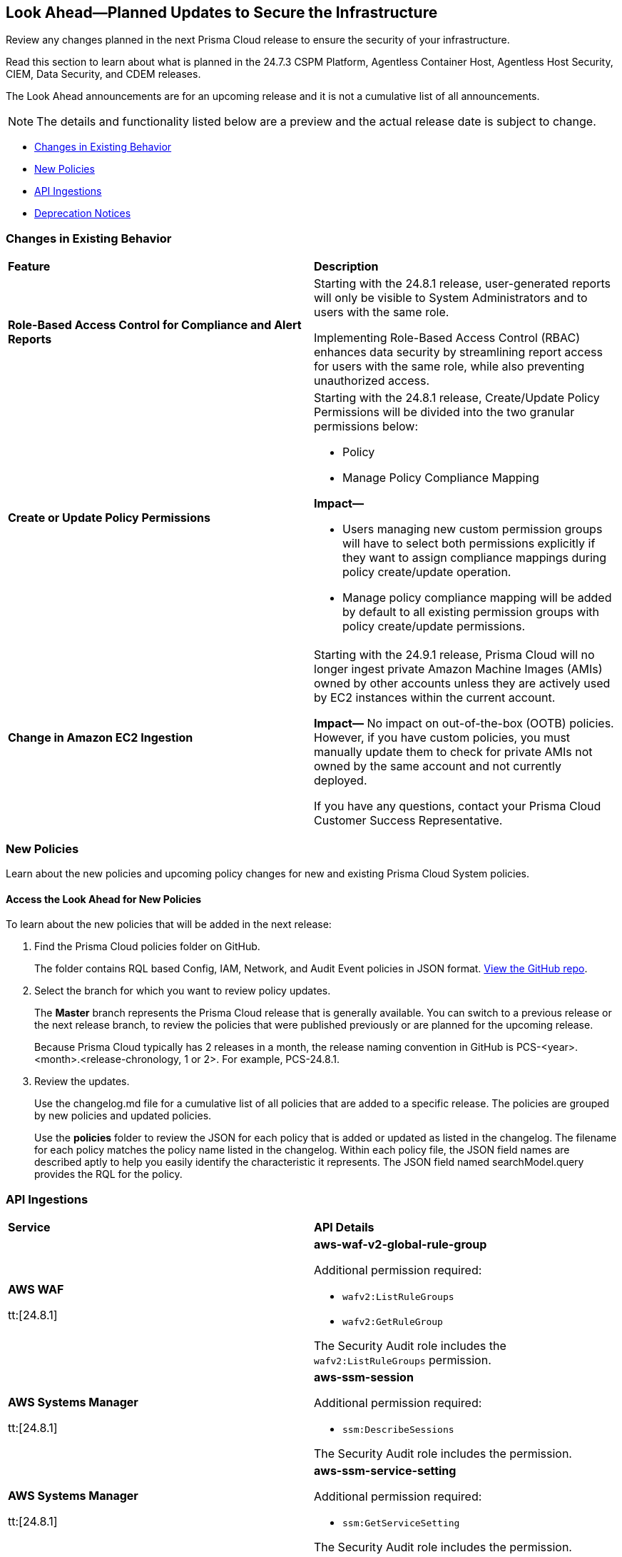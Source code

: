 [#ida01a4ab4-6a2c-429d-95be-86d8ac88a7b4]
== Look Ahead—Planned Updates to Secure the Infrastructure

Review any changes planned in the next Prisma Cloud release to ensure the security of your infrastructure.

Read this section to learn about what is planned in the 24.7.3 CSPM Platform, Agentless Container Host, Agentless Host Security, CIEM, Data Security, and CDEM releases. 

The Look Ahead announcements are for an upcoming release and it is not a cumulative list of all announcements.

[NOTE]
====
The details and functionality listed below are a preview and the actual release date is subject to change.
====

* <<changes-in-existing-behavior>>
* <<new-policies>>
//* <<policy-updates>>
//* <<iam-policy-updates>>
* <<api-ingestions>>
//* <<new-compliance-benchmarks-and-updates>>
//* <<rest-api-updates>>
* <<deprecation-notices>>

[#changes-in-existing-behavior]
=== Changes in Existing Behavior

[cols="50%a,50%a"]
|===
|*Feature*
|*Description*


|*Role-Based Access Control for Compliance and Alert Reports*
//RLP-140182

|Starting with the 24.8.1 release, user-generated reports will only be visible to System Administrators and to users with the same role.

Implementing Role-Based Access Control (RBAC) enhances data security by streamlining report access for users with the same role, while also preventing unauthorized access.

|*Create or Update Policy Permissions*
//RLP-139027

|Starting with the 24.8.1 release, Create/Update Policy Permissions will be divided into the two granular permissions below:

* Policy
* Manage Policy Compliance Mapping

*Impact—* 

* Users managing new custom permission groups will have to select both permissions explicitly if they want to assign compliance mappings during policy create/update operation.
* Manage policy compliance mapping will be added by default to all existing permission groups with policy create/update permissions.

|*Change in Amazon EC2 Ingestion*
//RLP-145171

|Starting with the 24.9.1 release, Prisma Cloud will no longer ingest private Amazon Machine Images (AMIs) owned by other accounts unless they are actively used by EC2 instances within the current account.

*Impact—* No impact on out-of-the-box (OOTB) policies. However, if you have custom policies, you must manually update them to check for private AMIs not owned by the same account and not currently deployed.

If you have any questions, contact your Prisma Cloud Customer Success Representative.



|===

[#new-policies]
=== New Policies

Learn about the new policies and upcoming policy changes for new and existing Prisma Cloud System policies.

==== Access the Look Ahead for New Policies

To learn about the new policies that will be added in the next release:


. Find the Prisma Cloud policies folder on GitHub.
+
The folder contains RQL based Config, IAM, Network, and Audit Event policies in JSON format. https://github.com/PaloAltoNetworks/prisma-cloud-policies[View the GitHub repo].

. Select the branch for which you want to review policy updates.
+
The *Master* branch represents the Prisma Cloud release that is generally available. You can switch to a previous release or the next release branch, to review the policies that were published previously or are planned for the upcoming release.
+
Because Prisma Cloud typically has 2 releases in a month, the release naming convention in GitHub is PCS-<year>.<month>.<release-chronology, 1 or 2>. For example, PCS-24.8.1.

. Review the updates.
+
Use the changelog.md file for a cumulative list of all policies that are added to a specific release. The policies are grouped by new policies and updated policies.
+
Use the *policies* folder to review the JSON for each policy that is added or updated as listed in the changelog. The filename for each policy matches the policy name listed in the changelog. Within each policy file, the JSON field names are described aptly to help you easily identify the characteristic it represents. The JSON field named searchModel.query provides the RQL for the policy.


//[#policy-updates]
//=== Policy Updates

//There are no policy updates planned for 24.7.3 release.

//[cols="50%a,50%a"]
//|===

//|*Policies*
//|*Description*

//|===

//[#iam-policy-updates]
//=== IAM Policy Updates





[#api-ingestions]
=== API Ingestions

[cols="50%a,50%a"]
|===
|*Service*
|*API Details*

|*AWS WAF*

tt:[24.8.1]
//RLP-134184

|*aws-waf-v2-global-rule-group*

Additional permission required:

* `wafv2:ListRuleGroups`
* `wafv2:GetRuleGroup`

The Security Audit role includes the `wafv2:ListRuleGroups` permission. 

|*AWS Systems Manager*

tt:[24.8.1]
//RLP-145206

|*aws-ssm-session*

Additional permission required:

* `ssm:DescribeSessions`

The Security Audit role includes the permission. 

|*AWS Systems Manager*

tt:[24.8.1]
//RLP-145960

|*aws-ssm-service-setting*

Additional permission required:

* `ssm:GetServiceSetting`

The Security Audit role includes the permission. 

|*Google Application Integration*

tt:[24.8.1]
//RLP-146020

|*gcloud-application-integration*

Additional permission required:

* `integrations.integrations.list`
* `integrations.integrationVersions.list`

The Viewer role includes the permissions.

|*Google Backup and DR*

tt:[24.8.1]
//RLP-146021

|*gcloud-backup-dr-management-server*

Additional permission required:

* `backupdr.managementServers.list`
* `backupdr.managementServers.getIamPolicy`

The Viewer role includes the permissions.

|*Google Cloud Scheduler*

tt:[24.8.1]
//RLP-146022

|*gcloud-cloud-scheduler-job*

Additional permission required:

* `cloudscheduler.jobs.list`

The Viewer role includes the permission.

|===

//[#new-compliance-benchmarks-and-updates]
//=== New Compliance Benchmarks and Updates

//[cols="50%a,50%a"]
//|===
//|*Compliance Benchmark*
//|*Description*


//|===


[#deprecation-notices]
=== Deprecation Notices

[cols="35%a,10%a,10%a,45%a"]
|===

|*Deprecated Endpoints or Parameters*
|*Deprecated Release*
|*Sunset Release*
|*Replacement Endpoints*


|tt:[*Resource Explorer API*]

//RLP-131482, RLP-115752

* https://pan.dev/prisma-cloud/api/cspm/get-resource/[GET/resource]
* https://pan.dev/prisma-cloud/api/cspm/get-timeline-for-resource/[POST /resource/timeline]
* https://pan.dev/prisma-cloud/api/cspm/get-resource-raw/[POST /resource/raw]

|23.9.2
|24.10.2
|* https://pan.dev/prisma-cloud/api/cspm/get-asset-details-by-id/[POST /uai/v1/asset]

|tt:[*Deprecation of Compliance Standards*]

The following legacy Compliance Standards are planned for deprecation at the end of May 2024. The standards will be removed from the Prisma Cloud console at the end of July 2024.

* MITRE ATT&CK v10.0
* MITRE ATT&CK v6.3
* MITRE ATT&CK v8.2
* HITRUST CSF v9.3
* HITRUST v.9.4.2

//RLP-140241

|24.5.2
|24.8.1
|You must upgrade to the latest version of the Compliance Standards:

* MITRE ATT&CK v14.0 Cloud IaaS for Enterprise
* HITRUST CSF v.11.2.0


|tt:[*Prisma Cloud CSPM REST API for Compliance Posture*]

//RLP-120514, RLP-145823

* https://pan.dev/prisma-cloud/api/cspm/get-compliance-posture/[get /compliance/posture]
* https://pan.dev/prisma-cloud/api/cspm/post-compliance-posture/[post /compliance/posture]
* https://pan.dev/prisma-cloud/api/cspm/get-compliance-posture-trend/[get /compliance/posture/trend]
* https://pan.dev/prisma-cloud/api/cspm/post-compliance-posture-trend/[post /compliance/posture/trend]
* https://pan.dev/prisma-cloud/api/cspm/get-compliance-posture-trend-for-standard/[get /compliance/posture/trend/{complianceId}]
* https://pan.dev/prisma-cloud/api/cspm/post-compliance-posture-trend-for-standard/[post /compliance/posture/trend/{complianceId}]
* https://pan.dev/prisma-cloud/api/cspm/get-compliance-posture-trend-for-requirement/[get /compliance/posture/trend/{complianceId}/{requirementId}]
* https://pan.dev/prisma-cloud/api/cspm/post-compliance-posture-trend-for-requirement/[post /compliance/posture/trend/{complianceId}/{requirementId}]
* https://pan.dev/prisma-cloud/api/cspm/get-compliance-posture-for-standard/[get /compliance/posture/{complianceId}]
* https://pan.dev/prisma-cloud/api/cspm/post-compliance-posture-for-standard/[post /compliance/posture/{complianceId}]
* https://pan.dev/prisma-cloud/api/cspm/get-compliance-posture-for-requirement/[get /compliance/posture/{complianceId}/{requirementId}]
* https://pan.dev/prisma-cloud/api/cspm/post-compliance-posture-for-requirement/[post /compliance/posture/{complianceId}/{requirementId}]

tt:[*Prisma Cloud CSPM REST API for Asset Explorer and Reports*]

* https://pan.dev/prisma-cloud/api/cspm/save-report/[post /report]
* https://pan.dev/prisma-cloud/api/cspm/get-resource-scan-info/[get /resource/scan_info]
* https://pan.dev/prisma-cloud/api/cspm/post-resource-scan-info/[post /resource/scan_info]

tt:[*Prisma Cloud CSPM REST API for Asset Inventory*]

* https://pan.dev/prisma-cloud/api/cspm/asset-inventory-v-2/[get /v2/inventory]
* https://pan.dev/prisma-cloud/api/cspm/post-method-for-asset-inventory-v-2/[post /v2/inventory]
* https://pan.dev/prisma-cloud/api/cspm/asset-inventory-trend-v-2/[get /v2/inventory/trend]
* https://pan.dev/prisma-cloud/api/cspm/post-method-asset-inventory-trend-v-2/[post /v2/inventory/trend]


|23.10.1

|24.9.1

|tt:[*Prisma Cloud CSPM REST API for Compliance Posture*]

* https://pan.dev/prisma-cloud/api/cspm/get-compliance-posture-v-2/[get /v2/compliance/posture]
* https://pan.dev/prisma-cloud/api/cspm/post-compliance-posture-v-2/[post /v2/compliance/posture]
* https://pan.dev/prisma-cloud/api/cspm/get-compliance-posture-trend-v-2/[get /v2/compliance/posture/trend]
* https://pan.dev/prisma-cloud/api/cspm/post-compliance-posture-trend-v-2/[post /compliance/posture/trend]
* https://pan.dev/prisma-cloud/api/cspm/get-compliance-posture-trend-for-standard-v-2/[get /v2/compliance/posture/trend/{complianceId}]
* https://pan.dev/prisma-cloud/api/cspm/post-compliance-posture-trend-for-standard-v-2/[post /v2/compliance/posture/trend/{complianceId}]
* https://pan.dev/prisma-cloud/api/cspm/get-compliance-posture-trend-for-requirement-v-2/[get /v2/compliance/posture/trend/{complianceId}/{requirementId}]
* https://pan.dev/prisma-cloud/api/cspm/post-compliance-posture-trend-for-requirement-v-2/[post /v2/compliance/posture/trend/{complianceId}/{requirementId}]
* https://pan.dev/prisma-cloud/api/cspm/get-compliance-posture-for-standard-v-2/[get /v2/compliance/posture/{complianceId}]
* https://pan.dev/prisma-cloud/api/cspm/post-compliance-posture-for-standard-v-2/[post /v2/compliance/posture/{complianceId}]
* https://pan.dev/prisma-cloud/api/cspm/get-compliance-posture-for-requirement-v-2/[get /v2/compliance/posture/{complianceId}/{requirementId}]
* https://pan.dev/prisma-cloud/api/cspm/post-compliance-posture-for-requirement-v-2/[post /v2/compliance/posture/{complianceId}/{requirementId}]

tt:[*Prisma Cloud CSPM REST API for Asset Explorer and Reports*]

* https://pan.dev/prisma-cloud/api/cspm/save-report-v-2/[post /v2/report]
* https://pan.dev/prisma-cloud/api/cspm/get-resource-scan-info-v-2/[get /v2/resource/scan_info]
* https://pan.dev/prisma-cloud/api/cspm/post-resource-scan-info-v-2/[post /v2/resource/scan_info]

tt:[*Prisma Cloud CSPM REST API for Asset Inventory*]

* https://pan.dev/prisma-cloud/api/cspm/asset-inventory-v-3/[get /v3/inventory]
* https://pan.dev/prisma-cloud/api/cspm/post-method-for-asset-inventory-v-3/[post /v3/inventory]
* https://pan.dev/prisma-cloud/api/cspm/asset-inventory-trend-v-3/[get /v3/inventory/trend]
* https://pan.dev/prisma-cloud/api/cspm/post-method-asset-inventory-trend-v-3/[post /v3/inventory/trend]

|tt:[*End of support for Google Cloud Function v1 API*]
//RLP-142340

|NA
|24.10.1
|`gcloud-cloud-function-v1` API is planned for deprecation. Due to this change, Prisma Cloud will no longer ingest metadata for `gcloud-cloud-function-v1 API`. 

In RQL, the key will not be available in the api.name attribute auto-completion. As a replacement, it is recommended to use the `gcloud-cloud-function-v2` API.

*Impact*—If you have a saved search or custom policies based on this API, you must delete those manually. The policy alerts will be resolved as Policy_Deleted.

|tt:[*End of support for Azure Active Directory v1 API*]
//RLP-143110

|NA
|24.9.2
|`azure-active-directory-credential-user-registration-details` API is planned for deprecation. Due to this change, Prisma Cloud will no longer ingest metadata for `azure-active-directory-credential-user-registration-details API`. 

In RQL, the key will not be available in the api.name attribute auto-completion. As a replacement, it is recommended to use the `azure-active-directory-user-registration-details` API.

*Impact*—If you have a saved search or custom policies based on this API, you must delete those manually. The policy alerts will be resolved as Policy_Deleted.


|tt:[*Deprecation of End Timestamp in Config Search*]
//RLP-126583, suset release TBD
| - 
| - 
|The end timestamp in the date selector for Config Search will soon be deprecated after which it will be ignored for all existing RQLs. You will only need to choose a start timestamp without having to specify the end timestamp.

|tt:[*Prisma Cloud CSPM REST API for Alerts*]
//RLP-25031, RLP-25937

Some Alert API request parameters and response object properties are now deprecated.

Query parameter `risk.grade` is deprecated for the following requests:

*  `GET /alert`
*  `GET /v2/alert`
*  `GET /alert/policy` 

Request body parameter `risk.grade` is deprecated for the following requests:

*  `POST /alert`
*  `POST /v2/alert`
*  `POST /alert/policy`

Response object property `riskDetail` is deprecated for the following requests:

*  `GET /alert`
*  `POST /alert`
*  `GET /alert/policy`
*  `POST /alert/policy`
*  `GET /alert/{id}`
*  `GET /v2/alert`
*  `POST /v2/alert`

Response object property `risk.grade.options` is deprecated for the following request:

* `GET /filter/alert/suggest`

| -
| -
| NA

//tt:[*Change to Compliance Trendline and Deprecation of Compliance Filters*]
//RLP-126719, need to check if this notice can be moved to current features in 24.1.2
//- 
//- 
//To provide better performance, the *Compliance trendline* will start displaying data only from the past one year. Prisma Cloud will not retain the snapshots of data older than one year.
//The Compliance-related filters (*Compliance Requirement, Compliance Standard, and Compliance Section*) will not be available on Asset Inventory (*Inventory > Assets*).

|===